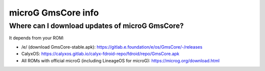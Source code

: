 ..
   SPDX-FileCopyrightText: none
   SPDX-License-Identifier: CC0-1.0
   SPDX-FileType: DOCUMENTATION

===================
microG GmsCore info
===================

Where can I download updates of microG GmsCore?
-----------------------------------------------

It depends from your ROM:

- /e/ (download GmsCore-stable.apk): https://gitlab.e.foundation/e/os/GmsCore/-/releases
- CalyxOS: https://calyxos.gitlab.io/calyx-fdroid-repo/fdroid/repo/GmsCore.apk
- All ROMs with official microG (including LineageOS for microG): https://microg.org/download.html
